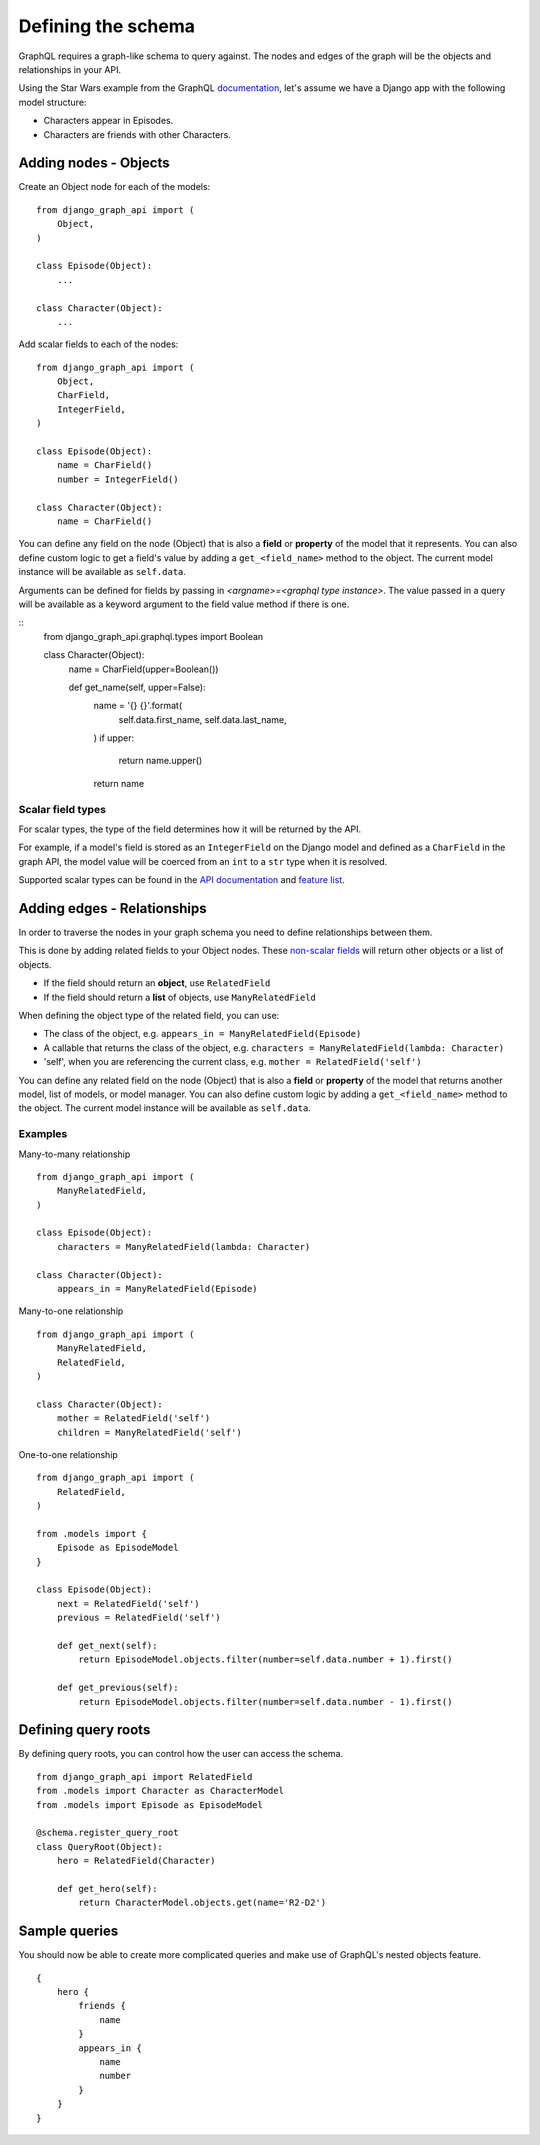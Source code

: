 Defining the schema
===================
GraphQL requires a graph-like schema to query against.
The nodes and edges of the graph will be
the objects and relationships in your API.

Using the Star Wars example from the GraphQL documentation_,
let's assume we have a Django app with the following model structure:

- Characters appear in Episodes.
- Characters are friends with other Characters.

Adding nodes - Objects
----------------------

Create an Object node for each of the models:
::

    from django_graph_api import (
        Object,
    )

    class Episode(Object):
        ...

    class Character(Object):
        ...

Add scalar fields to each of the nodes:
::

    from django_graph_api import (
        Object,
        CharField,
        IntegerField,
    )

    class Episode(Object):
        name = CharField()
        number = IntegerField()

    class Character(Object):
        name = CharField()

You can define any field on the node (Object)
that is also a **field** or **property** of the model
that it represents.
You can also define custom logic to get a field's value by adding a ``get_<field_name>`` method to the object.
The current model instance will be available as ``self.data``.

Arguments can be defined for fields by passing in `<argname>=<graphql type instance>`.
The value passed in a query will be available as a keyword argument to the field value method if there is one.

::
    from django_graph_api.graphql.types import Boolean

    class Character(Object):
        name = CharField(upper=Boolean())

        def get_name(self, upper=False):
            name = '{} {}'.format(
                self.data.first_name,
                self.data.last_name,
            )
            if upper:
                return name.upper()
            return name

Scalar field types
^^^^^^^^^^^^^^^^^^
For scalar types,
the type of the field determines how it will be returned by the API.

For example, if a model's field is stored as an ``IntegerField`` on the Django model
and defined as a ``CharField`` in the graph API,
the model value will be coerced from an ``int`` to a ``str`` type
when it is resolved.

Supported scalar types can be found in the `API documentation`_ and `feature list`_.

.. _API documentation: api.html#scalar-field-types
.. _feature list: features.html#types


Adding edges - Relationships
----------------------------

In order to traverse the nodes in your graph schema
you need to define relationships between them.

This is done by adding related fields to your Object nodes.
These `non-scalar fields`_ will return
other objects or a list of objects.

- If the field should return an **object**, use ``RelatedField``
- If the field should return a **list** of objects, use ``ManyRelatedField``

When defining the object type of the related field, you can use:

- The class of the object, e.g. ``appears_in = ManyRelatedField(Episode)``
- A callable that returns the class of the object, e.g. ``characters = ManyRelatedField(lambda: Character)``
- 'self', when you are referencing the current class, e.g. ``mother = RelatedField('self')``

You can define any related field on the node (Object)
that is also a **field** or **property** of the model
that returns another model, list of models, or model manager.
You can also define custom logic by adding a ``get_<field_name>`` method to the object.
The current model instance will be available as ``self.data``.

Examples
^^^^^^^^

Many-to-many relationship
::

    from django_graph_api import (
        ManyRelatedField,
    )

    class Episode(Object):
        characters = ManyRelatedField(lambda: Character)

    class Character(Object):
        appears_in = ManyRelatedField(Episode)

Many-to-one relationship
::

    from django_graph_api import (
        ManyRelatedField,
        RelatedField,
    )

    class Character(Object):
        mother = RelatedField('self')
        children = ManyRelatedField('self')

One-to-one relationship
::

    from django_graph_api import (
        RelatedField,
    )

    from .models import {
        Episode as EpisodeModel
    }

    class Episode(Object):
        next = RelatedField('self')
        previous = RelatedField('self')

        def get_next(self):
            return EpisodeModel.objects.filter(number=self.data.number + 1).first()

        def get_previous(self):
            return EpisodeModel.objects.filter(number=self.data.number - 1).first()

.. _non-scalar fields: api.html#non-scalar-field-types


Defining query roots
--------------------

By defining query roots, you can control how the user can access the schema.
::

    from django_graph_api import RelatedField
    from .models import Character as CharacterModel
    from .models import Episode as EpisodeModel

    @schema.register_query_root
    class QueryRoot(Object):
        hero = RelatedField(Character)

        def get_hero(self):
            return CharacterModel.objects.get(name='R2-D2')

Sample queries
--------------

You should now be able to create more complicated queries
and make use of GraphQL's nested objects feature.
::

    {
        hero {
            friends {
                name
            }
            appears_in {
                name
                number
            }
        }
    }

.. _documentation: http://graphql.org/learn/
